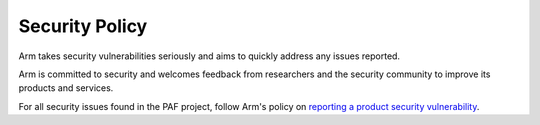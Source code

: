 ..
  SPDX-FileCopyrightText: <text>Copyright 2024 Arm Limited and/or its
  affiliates <open-source-office@arm.com></text>
  SPDX-License-Identifier: Apache-2.0

  Licensed under the Apache License, Version 2.0 (the "License");
  you may not use this file except in compliance with the License.
  You may obtain a copy of the License at

      http://www.apache.org/licenses/LICENSE-2.0

  Unless required by applicable law or agreed to in writing, software
  distributed under the License is distributed on an "AS IS" BASIS,
  WITHOUT WARRANTIES OR CONDITIONS OF ANY KIND, either express or implied.
  See the License for the specific language governing permissions and
  limitations under the License.

  This file is part of PAF, the Physical Attack Framework.

Security Policy
===============

Arm takes security vulnerabilities seriously and aims to quickly address any
issues reported.

Arm is committed to security and welcomes feedback from researchers and the
security community to improve its products and services.

For all security issues found in the PAF project, follow Arm's policy on
`reporting a product security vulnerability <https://developer.arm.com/documentation/102850/latest/>`_.

